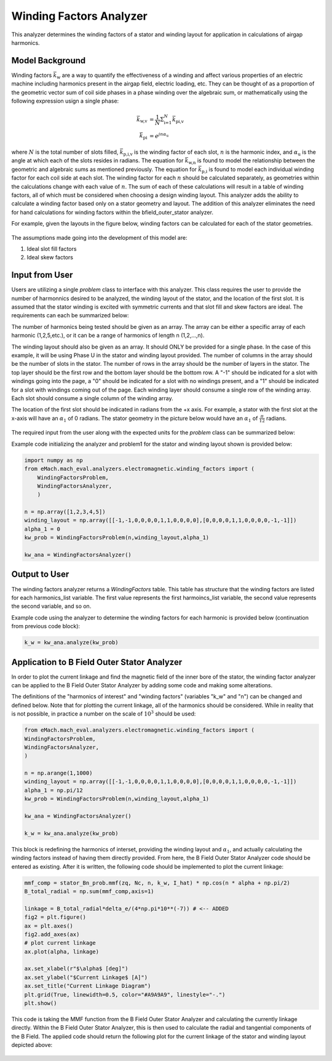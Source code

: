 Winding Factors Analyzer
##########################################

This analyzer determines the winding factors of a stator and winding layout for application in calculations of airgap harmonics.

Model Background
****************

Winding factors :math:`\bar{k}_\text{w}` are a way to quantify the effectiveness of a winding and affect various properties of an electric machine including
harmonics present in the airgap field, electric loading, etc. They can be thought of as a proportion of the geometric vector sum of coil side phases 
in a phase winding over the algebraic sum, or mathematically using the following expression usign a single phase:

.. math::

    \bar{k}_\text{w,v} &= \frac{1}{N} \Sigma_\text{i=1}^N \bar{k}_\text{pi,v} \\
    \bar{k}_\text{pi} &= e^{j n \alpha_\text{u}}

where :math:`N` is the total number of slots filled, :math:`\bar{k}_\text{p,i,v}` is the winding factor of each slot, :math:`n` is the harmonic index, 
and :math:`\alpha_\text{u}` is the angle at which each of the slots resides in radians. The equation for :math:`\bar{k}_\text{w,n}` is found to model 
the relationship between the geometric and algebraic sums as mentioned previously. The equation for :math:`\bar{k}_\text{p,i}` is found to model each individual
winding factor for each coil side at each slot. The winding factor for each :math:`n` should be calculated separately, as geometries within the calculations 
change with each value of :math:`n`. The sum of each of these calculations will result in a table of winding factors, all of which must be considered when 
choosing a design winding layout. This analyzer adds the ability to calculate a winding factor based only on a stator geometry and layout. The addition of this 
analyzer eliminates the need for hand calculations for winding factors within the bfield_outer_stator analyzer.

For example, given the layouts in the figure below, winding factors can be calculated for each of the stator geometries.

.. figure:: ./Images/Stator_Diagram.svg
   :alt: Winding_Layouts
   :align: center
   :width: 500 

The assumptions made going into the development of this model are:

1. Ideal slot fill factors
2. Ideal skew factors

Input from User
***************

Users are utilizing a single `problem` class to interface with this analyzer. This class requires the user to provide the number of harmonnics desired to
be analyzed, the winding layout of the stator, and the location of the first slot. It is assumed that the stator winding is excited with symmetric currents
and that slot fill and skew factors are ideal. The requirements can each be summarized below:

The number of harmonics being tested should be given as an array. The array can be either a specific array of each harmonic (1,2,5,etc.), or it can be a range 
of harmonics of length n (1,2,...,n).

The winding layout should also be given as an array. It should ONLY be provided for a single phase. In the case of this example, it will be using Phase U in the 
stator and winding layout provided. The number of columns in the array should be the number of slots in the stator. The number of rows in the array should be the 
number of layers in the stator. The top layer should be the first row and the bottom layer should be the bottom row. A "-1" should be indicated for a slot with 
windings going into the page, a "0" should be indicated for a slot with no windings present, and a "1" should be indicated for a slot with windings coming out 
of the page. Each winding layer should consume a single row of the winding array. Each slot should consume a single column of the winding array.

The location of the first slot should be indicated in radians from the +x axis. For example, a stator with the first slot at the x-axis will have an 
:math:`\alpha_\text{1}` of 0 radians. The stator geometry in the picture below would have an :math:`\alpha_\text{1}` of :math:`\frac{\pi}{12}` radians.

.. figure:: ./Images/Winding_Diagram.svg
   :alt: Slot_Angles
   :align: center
   :width: 500 

The required input from the user along with the expected units for the `problem` class can be summarized below:

.. csv-table:: `OuterStatorBnfieldProblem1`
   :file: input_winding_factors.csv
   :widths: 70, 70, 30
   :header-rows: 1

Example code initializing the analyzer and problem1 for the stator and winding layout shown is provided below:

.. code-block:: python

    import numpy as np
    from eMach.mach_eval.analyzers.electromagnetic.winding_factors import (
        WindingFactorsProblem,
        WindingFactorsAnalyzer,
        )

    n = np.array([1,2,3,4,5])
    winding_layout = np.array([[-1,-1,0,0,0,0,1,1,0,0,0,0],[0,0,0,0,1,1,0,0,0,0,-1,-1]])
    alpha_1 = 0
    kw_prob = WindingFactorsProblem(n,winding_layout,alpha_1)

    kw_ana = WindingFactorsAnalyzer()

Output to User
***************
The winding factors analyzer returns a `WindingFactors` table. This table has structure that the winding factors are listed for each harmonics_list variable. The 
first value represents the first harmoincs_list variable, the second value represents the second variable, and so on.

Example code using the analyzer to determine the winding factors for each harmonic is provided below (continuation from previous code block):

.. code-block:: python

    k_w = kw_ana.analyze(kw_prob)

.. figure:: ./Images/Winding_Factors.svg
   :alt: Winding_Factors 
   :align: center
   :width: 500

Application to B Field Outer Stator Analyzer
********************************************

In order to plot the current linkage and find the magnetic field of the inner bore of the stator, the winding factor analyzer can be applied to the B Field Outer
Stator Analyzer by adding some code and making some alterations. 

The definitions of the "harmonics of interest" and "winding factors" (variables "k_w" and "n") can be changed and defined below. Note that for plotting the current
linkage, all of the harmonics should be considered. While in reality that is not possible, in practice a number on the scale of :math:`$10^3` should be used:

.. code-block:: python

    from eMach.mach_eval.analyzers.electromagnetic.winding_factors import (
    WindingFactorsProblem,
    WindingFactorsAnalyzer,
    )

    n = np.arange(1,1000)
    winding_layout = np.array([[-1,-1,0,0,0,0,1,1,0,0,0,0],[0,0,0,0,1,1,0,0,0,0,-1,-1]])
    alpha_1 = np.pi/12
    kw_prob = WindingFactorsProblem(n,winding_layout,alpha_1)

    kw_ana = WindingFactorsAnalyzer()

    k_w = kw_ana.analyze(kw_prob)

This block is redefining the harmonics of interset, providing the winding layout and :math:`\alpha_\text{1}`, and actually calculating the winding factors instead
of having them directly provided. From here, the B Field Outer Stator Analyzer code should be entered as existing. After it is written, the following code should 
be implemented to plot the current linkage:

.. code-block:: python

    mmf_comp = stator_Bn_prob.mmf(zq, Nc, n, k_w, I_hat) * np.cos(n * alpha + np.pi/2)
    B_total_radial = np.sum(mmf_comp,axis=1)

    linkage = B_total_radial*delta_e/(4*np.pi*10**(-7)) # <-- ADDED
    fig2 = plt.figure()
    ax = plt.axes()
    fig2.add_axes(ax)
    # plot current linkage
    ax.plot(alpha, linkage)

    ax.set_xlabel(r"$\alpha$ [deg]")
    ax.set_ylabel("$Current Linkage$ [A]")
    ax.set_title("Current Linkage Diagram")
    plt.grid(True, linewidth=0.5, color="#A9A9A9", linestyle="-.")
    plt.show()

This code is taking the MMF function from the B Field Outer Stator Analyzer and calculating the currently linkage directly. Within the B Field Outer Stator Analyzer,
this is then used to calculate the radial and tangential components of the B Field. The applied code should return the following plot for the current linkage of the 
stator and winding layout depicted above:

.. figure:: ./Images/Current_Linkage_Plot.svg
   :alt: Current_Linkage 
   :align: center
   :width: 500